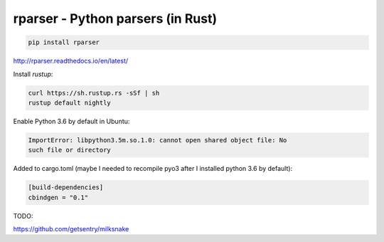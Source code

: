 rparser - Python parsers (in Rust)
==================================

.. image:: https://travis-ci.org/pashinin-com/rparser.png?branch=master
    :target: https://travis-ci.org/pashinin-com/rparser

.. code-block:: bash

   pip install rparser


http://rparser.readthedocs.io/en/latest/


Install `rustup`:

.. code-block:: bash

   curl https://sh.rustup.rs -sSf | sh
   rustup default nightly


Enable Python 3.6 by default in Ubuntu:





.. code-block:: bash

   ImportError: libpython3.5m.so.1.0: cannot open shared object file: No
   such file or directory


Added to cargo.toml (maybe I needed to recompile pyo3 after I installed
python 3.6 by default):

.. code-block:: text

   [build-dependencies]
   cbindgen = "0.1"


TODO:

https://github.com/getsentry/milksnake
